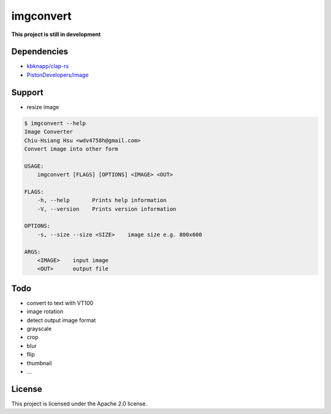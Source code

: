 ========================================
imgconvert
========================================

**This project is still in development**


Dependencies
========================================

* `kbknapp/clap-rs <https://github.com/kbknapp/clap-rs>`_
* `PistonDevelopers/image <https://github.com/PistonDevelopers/image>`_


Support
========================================

* resize image


.. code-block:: sh

    $ imgconvert --help
    Image Converter
    Chiu-Hsiang Hsu <wdv4758h@gmail.com>
    Convert image into other form

    USAGE:
        imgconvert [FLAGS] [OPTIONS] <IMAGE> <OUT>

    FLAGS:
        -h, --help       Prints help information
        -V, --version    Prints version information

    OPTIONS:
        -s, --size --size <SIZE>    image size e.g. 800x600

    ARGS:
        <IMAGE>    input image
        <OUT>      output file


Todo
========================================

* convert to text with VT100
* image rotation
* detect output image format
* grayscale
* crop
* blur
* flip
* thumbnail
* ...


License
========================================

This project is licensed under the Apache 2.0 license.

